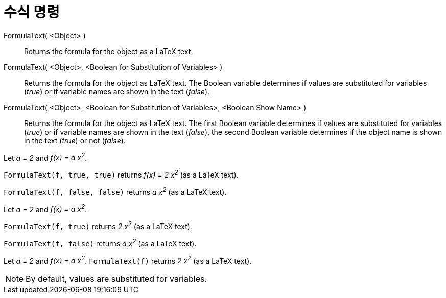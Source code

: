 = 수식 명령
:page-en: commands/FormulaText
ifdef::env-github[:imagesdir: /ko/modules/ROOT/assets/images]

FormulaText( <Object> )::
  Returns the formula for the object as a LaTeX text.
FormulaText( <Object>, <Boolean for Substitution of Variables> )::
  Returns the formula for the object as LaTeX text. The Boolean variable determines if values are substituted for
  variables (_true_) or if variable names are shown in the text (_false_).
FormulaText( <Object>, <Boolean for Substitution of Variables>, <Boolean Show Name> )::
  Returns the formula for the object as LaTeX text. The first Boolean variable determines if values are substituted for
  variables (_true_) or if variable names are shown in the text (_false_), the second Boolean variable determines if the
  object name is shown in the text (_true_) or not (_false_).

[EXAMPLE]
====

Let _a = 2_ and _f(x) = a x^2^_.

`++FormulaText(f, true, true)++` returns _f(x) = 2 x^2^_ (as a LaTeX text).

`++FormulaText(f, false, false)++` returns _a x^2^_ (as a LaTeX text).

====

[EXAMPLE]
====

Let _a = 2_ and _f(x) = a x^2^_.

`++FormulaText(f, true)++` returns _2 x^2^_ (as a LaTeX text).

`++FormulaText(f, false)++` returns _a x^2^_ (as a LaTeX text).

====

[EXAMPLE]
====

Let _a = 2_ and _f(x) = a x^2^_. `++FormulaText(f)++` returns _2 x^2^_ (as a LaTeX text).

====

[NOTE]
====

By default, values are substituted for variables.

====
